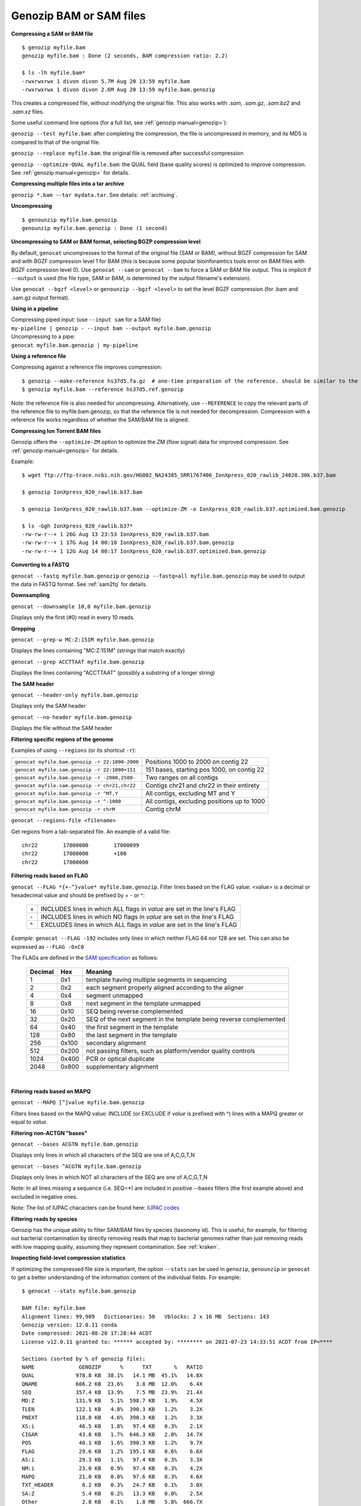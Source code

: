 .. _bam:

Genozip BAM or SAM files
========================

**Compressing a SAM or BAM file**

::

    $ genozip myfile.bam
    genozip myfile.bam : Done (2 seconds, BAM compression ratio: 2.2)    
    
    $ ls -lh myfile.bam*
    -rwxrwxrwx 1 divon divon 5.7M Aug 20 13:59 myfile.bam
    -rwxrwxrwx 1 divon divon 2.6M Aug 20 13:59 myfile.bam.genozip

This creates a compressed file, without modifying the original file. This also works with `.sam`, `.sam.gz`, `.sam.bz2` and `.sam.xz` files.

Some useful command line options (for a full list, see :ref:`genozip manual<genozip>`):

``genozip --test myfile.bam``: after completing the compression, the file is uncompressed in memory, and its MD5 is compared to that of the original file.

``genozip --replace myfile.bam``: the original file is removed after successful compression

``genozip --optimize-QUAL myfile.bam``: the QUAL field (base quality scores) is optimized to improve compression. See :ref:`genozip manual<genozip>` for details.

**Compressing multiple files into a tar archive**

``genozip *.bam --tar mydata.tar``. See details: :ref:`archiving`.

**Uncompressing**

::

    $ genounzip myfile.bam.genozip
    genounzip myfile.bam.genozip : Done (1 second)

**Uncompressing to SAM or BAM format, selecting BGZP compression level**

By default, ``genocat`` uncompresses to the format of the original file (SAM or BAM), without BGZF compression for SAM and with BGZF compression level 1 for BAM (this is because some popular bioinforamtics tools error on BAM files with BGZF compression level 0). Use ``genocat --sam`` or ``genocat --bam`` to force a SAM or BAM file output. This is implicit if ``--output`` is used (the file type, SAM or BAM, is determined by the output filename's extension). 

Use ``genocat --bgzf <level>`` or ``genounzip --bgzf <level>`` to set the level BGZF compression (for .bam and .sam.gz output format).
    
**Using in a pipeline**

| Compressing piped input: (use ``--input sam`` for a SAM file)
| ``my-pipeline | genozip - --input bam --output myfile.bam.genozip`` 

| Uncompressing to a pipe: 
| ``genocat myfile.bam.genozip | my-pipeline``

**Using a reference file**

Compressing against a reference file improves compression:

::

    $ genozip --make-reference hs37d5.fa.gz  # one-time preparation of the reference. should be similar to the reference used to create the BAM file
    $ genozip myfile.bam --reference hs37d5.ref.genozip
    
Note: the reference file is also needed for uncompressing. Alternatively, use ``--REFERENCE`` to copy the relevant parts of the reference file to myfile.bam.genozip, so that the reference file is not needed for decompression. Compression with a reference file works regardless of whether the SAM/BAM file is aligned.

**Compressing Ion Torrent BAM files**

Genozip offers the ``--optimize-ZM`` option to optimize the ZM (flow signal) data for improved compression. See :ref:`genozip manual<genozip>` for details.

Example:

::

    $ wget ftp://ftp-trace.ncbi.nih.gov/HG002_NA24385_SRR1767406_IonXpress_020_rawlib_24028.30k.b37.bam

    $ genozip IonXpress_020_rawlib.b37.bam

    $ genozip IonXpress_020_rawlib.b37.bam --optimize-ZM -o IonXpress_020_rawlib.b37.optimized.bam.genozip

    $ ls -Ggh IonXpress_020_rawlib.b37*
    -rw-rw-r--+ 1 26G Aug 13 23:53 IonXpress_020_rawlib.b37.bam
    -rw-rw-r--+ 1 17G Aug 14 00:10 IonXpress_020_rawlib.b37.bam.genozip
    -rw-rw-r--+ 1 12G Aug 14 00:17 IonXpress_020_rawlib.b37.optimized.bam.genozip


**Converting to a FASTQ** 

``genocat --fastq myfile.bam.genozip`` or ``genozip --fastq=all myfile.bam.genozip`` may be used to output the data in FASTQ format. See :ref:`sam2fq` for details.

**Downsampling** 

``genocat --downsample 10,0 myfile.bam.genozip`` 

Displays only the first (#0) read in every 10 reads.

**Grepping**

``genocat --grep-w MC:Z:151M myfile.bam.genozip`` 

Displays the lines containing "MC:Z:151M" (strings that match exactly)

``genocat --grep ACCTTAAT myfile.bam.genozip`` 

Displays the lines containing "ACCTTAAT" (possibly a substring of a longer string)

**The SAM header**

``genocat --header-only myfile.bam.genozip``

Displays only the SAM header

``genocat --no-header myfile.bam.genozip`` 

Displays the file without the SAM header

**Filtering specific regions of the genome**

Examples of using ``--regions`` (or its shortcut ``-r``):

============================================== =============================================
``genocat myfile.bam.genozip -r 22:1000-2000`` Positions 1000 to 2000 on contig 22
``genocat myfile.sam.genozip -r 22:1000+151``  151 bases, starting pos 1000, on contig 22
``genocat myfile.bam.genozip -r -2000,2500-``  Two ranges on all contigs
``genocat myfile.sam.genozip -r chr21,chr22``  Contigs chr21 and chr22 in their entirety
``genocat myfile.bam.genozip -r ^MT,Y``        All contigs, excluding MT and Y
``genocat myfile.bam.genozip -r ^-1000``       All contigs, excluding positions up to 1000
``genocat myfile.bam.genozip -r chrM``         Contig chrM
============================================== =============================================

``genocat --regions-file <filename>`` 

Get regions from a tab-separated file. An example of a valid file:

::

   chr22	17000000	17000099
   chr22	17000000	+100
   chr22	17000000

**Filtering reads based on FLAG**

``genocat --FLAG *{+-^}value* myfile.bam.genozip``.  Filter lines based on the FLAG value: <value> is a decimal or hexadecimal value and should be prefixed by + - or ^: 

    ==  =======================================================================
    \+  INCLUDES lines in which ALL flags in *value* are set in the line's FLAG
    \-  INCLUDES lines in which NO flags in *value* are set in the line's FLAG
    ^   EXCLUDES lines in which ALL flags in *value* are set in the line's FLAG
    ==  =======================================================================

*Example*: ``genocat --FLAG -192`` includes only lines in which neither FLAG 64 nor 128 are set. This can also be expressed as ``--FLAG -0xC0``

The FLAGs are defined in the `SAM specification <https://samtools.github.io/hts-specs/SAMv1.pdf>`_ as follows:

    ======= ===== =================================================================== 
    Decimal Hex   Meaning
    ======= ===== =================================================================== 
    1       0x1   template having multiple segments in sequencing
    2       0x2   each segment properly aligned according to the aligner
    4       0x4   segment unmapped
    8       0x8   next segment in the template unmapped
    16      0x10  SEQ being reverse complemented
    32      0x20  SEQ of the next segment in the template being reverse complemented
    64      0x40  the first segment in the template
    128     0x80  the last segment in the template
    256     0x100 secondary alignment
    512     0x200 not passing filters, such as platform/vendor quality controls
    1024    0x400 PCR or optical duplicate
    2048    0x800 supplementary alignment
    ======= ===== =================================================================== 
 
    |

**Filtering reads based on MAPQ**

``genocat --MAPQ [^]value myfile.bam.genozip`` 

Filters lines based on the MAPQ value: INCLUDE (or EXCLUDE if *value* is prefixed with ^) lines with a MAPQ greater or equal to *value*. 

**Filtering non-ACTGN "bases"**

``genocat --bases ACGTN myfile.bam.genozip``  

Displays only lines in which all characters of the SEQ are one of A,C,G,T,N

``genocat --bases ^ACGTN myfile.bam.genozip`` 

Displays only lines in which NOT all characters of the SEQ are one of A,C,G,T,N

Note: In all lines missing a sequence (i.e. SEQ=*) are included in positive --bases filters (the first example above) and excluded in negative ones.

Note: The list of IUPAC chacacters can be found here: `IUPAC codes <https://www.bioinformatics.org/sms/iupac.html>`_

**Filtering reads by species**

Genozip has the unique ability to filter SAM/BAM files by species (taxonomy id). This is useful, for example, for filtering out bacterial contamination by directly removing reads that map to bacterial genomes rather than just removing reads with low mapping quality, assuming they represent contamination. See :ref:`kraken`.

**Inspecting field-level compression statistics**

If optimizing the compressed file size is important, the option ``--stats`` can be used in ``genozip``, ``genounzip`` or ``genocat`` to get a better understanding of the information content of the individual fields. For example:
   
::

    $ genocat --stats myfile.bam.genozip
    
    BAM file: myfile.bam
    Alignment lines: 99,909   Dictionaries: 50   Vblocks: 2 x 16 MB  Sections: 143
    Genozip version: 12.0.11 conda
    Date compressed: 2021-08-20 17:28:44 ACDT
    License v12.0.11 granted to: ****** accepted by: ******** on 2021-07-23 14:33:51 ACDT from IP=****
    
    Sections (sorted by % of genozip file):
    NAME              GENOZIP      %      TXT       %   RATIO
    QUAL             978.8 KB  38.1%   14.1 MB  45.1%   14.8X
    QNAME            606.2 KB  23.6%    3.8 MB  12.0%    6.4X
    SEQ              357.4 KB  13.9%    7.5 MB  23.9%   21.4X
    MD:Z             131.9 KB   5.1%  598.7 KB   1.9%    4.5X
    TLEN             122.1 KB   4.8%  390.3 KB   1.2%    3.2X
    PNEXT            118.8 KB   4.6%  390.3 KB   1.2%    3.3X
    XS:i              46.5 KB   1.8%   97.4 KB   0.3%    2.1X
    CIGAR             43.8 KB   1.7%  646.3 KB   2.0%   14.7X
    POS               40.1 KB   1.6%  390.3 KB   1.2%    9.7X
    FLAG              29.6 KB   1.2%  195.1 KB   0.6%    6.6X
    AS:i              29.3 KB   1.1%   97.4 KB   0.3%    3.3X
    NM:i              23.0 KB   0.9%   97.4 KB   0.3%    4.2X
    MAPQ              21.0 KB   0.8%   97.6 KB   0.3%    4.6X
    TXT_HEADER         8.2 KB   0.3%   24.7 KB   0.1%    3.0X
    SA:Z               5.4 KB   0.2%   13.3 KB   0.0%    2.5X
    Other              2.8 KB   0.1%    1.8 MB   5.8%  666.7X
    RNEXT              1.4 KB   0.1%  390.3 KB   1.2%  284.0X
    XQ:i                991 B   0.0%     522 B   0.0%    0.5X
    BGZF                792 B   0.0%         -   0.0%    0.0X
    RNAME               297 B   0.0%  390.3 KB   1.2% 1345.6X
    BAM_BIN              43 B   0.0%  195.1 KB   0.6% 4646.9X
    RG:Z                 42 B   0.0%  195.1 KB   0.6% 4757.6X
    GENOZIP vs BGZF    2.5 MB 100.0%    5.7 MB 100.0%    2.3X
    GENOZIP vs TXT     2.5 MB 100.0%   31.3 MB 100.0%   12.5X
    
In this paritcular example, we observe that the QUAL field consumes 38.1% of the total compressed file size. Therefore, we can expect that ``--optimize-QUAL`` will significantly reduce the compressed file size. In contrast, NM:i, for example, consumes only 0.9% of the compressed file size. Therefore, we can expect that getting rid of NM:i will *not* significantly reduce the compressed file size.

**idxstats**

``genocat --idxstats myfile.bam.genozip``

Calculates idxstats, similar to `samtools idxstats <http://www.htslib.org/doc/samtools-idxstats.html>`_. See :ref:`idxstats`.

**Per-contig coverage and depth**

``genocat --show-coverage myfile.bam.genozip``

An experimental feature for calculating coverage and depth, see :ref:`coverage`.

**Sex assignment**

``genocat --show-sex myfile.bam.genozip``

An experimental feature for determining the sex of a sample, see :ref:`sex`.

**Multi-threading**

By default, Genozip attempts to utilize as many cores as available. For that, it sets the number of threads to be a bit more than the number of cores (a practice known as "over-subscription"), as at any given moment some threads might be idle, waiting for a resource to become available. The ``--threads <number>`` option allows explicit specification of the number of "compute threads" to be used (in addition a small number of I/O threads is used too, usually 1 or 2).

**Memory (RAM) consumption**

In ``genozip``, each compute thread is assigned a segment of the input file, known as a VBlock. By default, the size of the VBlock is set automatically to balance memory consumption and compression ratio for the particular input file, however it may be set explicitly with ``genozip --vblock <megabytes>`` (<megabytes> is an integer between 1 and 2048). A larger VBlock usually results in better compression while a smaller VBlock causes ``genozip`` to consume less RAM. The VBlock size can be observed at the top of the ``--stats`` report. ``genozip``'s memory consumption is linear with (VBlock-size X number-of-threads). 

``genocat`` and ``genounzip`` also consume memory linearly with (VBlock-size X number-of-threads), where VBlock-size is the value used by ``genozip`` of the particular file (it cannot be modified ``genocat`` or ``genounzip``). Usually, ``genocat`` and ``genounzip`` consume significantly less memory compared to ``genozip``.

When using a reference file, usually only the required parts of it are actually loaded to RAM - for example, if the BAM file contains only data of one specific chromosome, then only the reference file data related to that chromosome will be in RAM. If multiple ``genozip``/ ``genocat`` / ``genounzip`` processes are running in parallel, only one copy of the reference file is loaded to memory and shared between all processes, and depending on how busy the computer is, that reference file data might persist in RAM even *between* consecutive runs, saving Genozip the need to load it again from disk. All this all happens behind the scenes.

